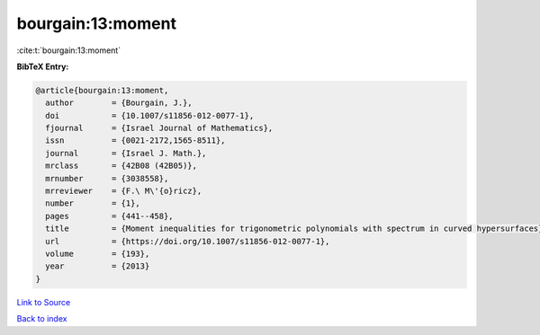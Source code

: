 bourgain:13:moment
==================

:cite:t:`bourgain:13:moment`

**BibTeX Entry:**

.. code-block:: bibtex

   @article{bourgain:13:moment,
     author        = {Bourgain, J.},
     doi           = {10.1007/s11856-012-0077-1},
     fjournal      = {Israel Journal of Mathematics},
     issn          = {0021-2172,1565-8511},
     journal       = {Israel J. Math.},
     mrclass       = {42B08 (42B05)},
     mrnumber      = {3038558},
     mrreviewer    = {F.\ M\'{o}ricz},
     number        = {1},
     pages         = {441--458},
     title         = {Moment inequalities for trigonometric polynomials with spectrum in curved hypersurfaces},
     url           = {https://doi.org/10.1007/s11856-012-0077-1},
     volume        = {193},
     year          = {2013}
   }

`Link to Source <https://doi.org/10.1007/s11856-012-0077-1},>`_


`Back to index <../By-Cite-Keys.html>`_
